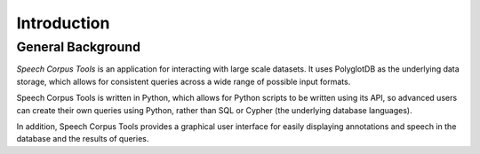 .. _introduction:

************
Introduction
************


.. _PGDB website: http://montrealcorpustools.github.io/PolyglotDB/

.. _GitHub repository: https://github.com/MontrealCorpusTools/PolyglotDB/

.. _michael.e.mcauliffe@gmail.com: michael.e.mcauliffe@gmail.com

.. _general_background:

General Background
==================

*Speech Corpus Tools* is an application for interacting with large scale
datasets.  It uses PolyglotDB as the underlying data storage, which allows
for consistent queries across a wide range of possible input formats.

Speech Corpus Tools is written in Python, which allows for Python scripts
to be written using its API, so advanced users can create their own queries
using Python, rather than SQL or Cypher (the underlying database languages).

In addition, Speech Corpus Tools provides a graphical user interface for
easily displaying annotations and speech in the database and the results
of queries.



